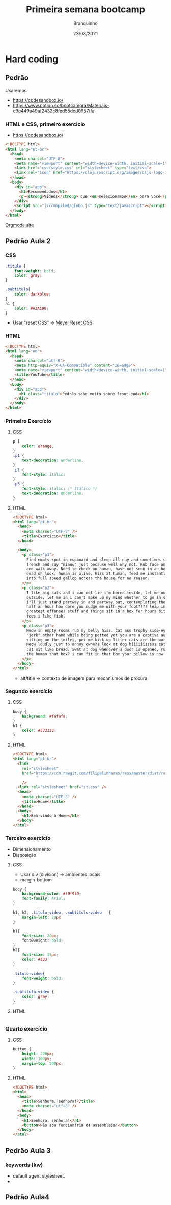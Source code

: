 #+AUTHOR: Branquinho
#+TYPE: blog
#+TITLE: Primeira semana bootcamp
#+DESCRIPTION: Algumas das minhas anotações de Hardcoding
#+DATE: 23/03/2021
#+HUGO_BASE_DIR: ../

#+STARTUP: inlineimages
#+EXPORT_FILE_NAME: hardcode-semana1
#+LANGUAGE: pt-br
#+HTML_DOCTYPE: <!DOCTYPE html>
#+HTML_HEAD: <link rel="stylesheet" href="https://sandyuraz.com/styles/org.min.css">

* Hard coding
** Pedrão
Usaremos:
+ https://codesandbox.io/
+ https://www.notion.so/bootcampra/Materiais-e9e449a49af2432c8fed55dcd0957ffa
*** HTML e CSS, primeiro exercício
- https://codesandbox.io/
  
#+begin_src html
<!DOCTYPE html>
<html lang="pt-br">
  <head>
    <meta charset="UTF-8">
    <meta name="viewport" content="width=device-width, initial-scale=1">
    <link href="css/style.css" rel="stylesheet" type="text/css">
    <link rel="icon" href="https://clojurescript.org/images/cljs-logo-icon-32.png">
  </head>
  <body>
    <div id="app">
      <h2>Recomendados</h2>
      <p><strong>Vídeos</strong> que <em>selecionamos</em> para você</p>
    </div>
    <script src="js/compiled/globo.js" type="text/javascript"></script>
  </body>
</html>
#+end_src

#+ATTR_HTML: :title The Org mode homepage :style color:red;
[[https://orgmode.org][Orgmode site]]

#+ATTR_HTML:  :style float:left;margin:20px 20px 20px 0px;
#+NAME: Orgmode
[[/home/buddhilw/PP/Org/Bootcamp/Resources/PrimeiraSemana/Orgmode.jpg]]


# ** Trajetória - Fechamento 
# Engenharia Física, Linux, Mercado de trabalho
# *** Resolvi fazer o Bootcamp
#  - Complemento profissional; 
# - alta empregabilidade; 
# - Full-stack -> visão geral para devs;
** Pedrão Aula 2
*** CSS
#+begin_src css
    .titulo {
        font-weight: bold;
        color: gray;
    }

    .subtitulo{
        color: darkblue;
    }
    h1 {
        color: #A3A100;
    }
#+end_src
- Usar "reset CSS" -> [[https://meyerweb.com/eric/tools/css/reset/][Meyer Reset CSS]]
*** HTML
#+begin_src html
  <!DOCTYPE html>
  <html lang="en">
    <head>
      <meta charset="utf-8">
      <meta http-equiv="X-UA-Compatible" content="IE=edge">
      <meta name="viewport" content="width=device-width, initial-scale=1">
      <title>YouTube</title>
    </head>
    <body>
      <div id="app">
        <h1 class="titulo">Pedrão sabe muito sobre front-end</h1>
      </div>
    </body>
  </html>
#+end_src

*** Primeiro Exercício
**** CSS
#+begin_src css
  p {
      color: orange;
  }
  .p1 {
      text-decoration: underline;
  }
  .p2 {
      font-style: italic;
  }
  .p3 {
      font-style: italic; /* Itálico */
      text-decoration: underline;
  }
#+end_src
**** HTML
#+begin_src html
  <!DOCTYPE html>
  <html lang="pt-br">
    <head>
      <meta charset="UTF-8" />
      <title>Exercício</title>
    </head>

    <body>
      <p class="p1">
        Find empty spot in cupboard and sleep all day and sometimes switches in
        french and say "miaou" just because well why not. Rub face on owner meow
        and walk away. Need to check on human, have not seen in an hour might be
        dead oh look, human is alive, hiss at human, feed me instantly break out
        into full speed gallop across the house for no reason.
      </p>
      <p class="p2">
        I like big cats and i can not lie i'm bored inside, let me out i'm lonely
        outside, let me in i can't make up my mind whether to go in or out, guess
        i'll just stand partway in and partway out, contemplating the universe for
        half an hour how dare you nudge me with your foot?!?! leap into the air in
        greatest offense! stuff and things sit in a box for hours bite off human's
        toes i like fish.
      </p>
      <p class="p3">
        Meow in empty rooms rub my belly hiss. Cat ass trophy side-eyes your
        "jerk" other hand while being petted yet you are a captive audience while
        sitting on the toilet, pet me kick up litter cats are the world ptracy.
        Meow loudly just to annoy owners look at dog hiiiiiisssss catty ipsum yet
        cat sit like bread. Swat at dog whenever a door is opened, rush in before
        the human that box? i can fit in that box your pillow is now my pet bed
      </p>
    </body>
  </html>

#+end_src
- alt/title -> contexto de imagem para mecanismos de procura
*** Segundo exercício
**** CSS
#+begin_src css
  body {
      background: #fafafa;
  }
  h1 {
      color: #333333;
  }
#+end_src
**** HTML 
#+begin_src html
  <!DOCTYPE html>
  <html lang="pt-br">
    <link
      rel="stylesheet"
      href="https://cdn.rawgit.com/filipelinhares/ress/master/dist/ress.min.css
            "
      />
    <link rel="stylesheet" href="st.css" />
    <head>
      <meta charset="UTF-8" />
      <title>Home</title>
    </head>
    <body>
      <h1>Bem-vindo à Home</h1>
    </body>
  </html>

#+end_src

*** Terceiro exercício
- Dimensionamento
- Disposição

**** CSS
- Usar div (division) -> ambientes locais
- margin-bottom
#+begin_src css
  body {
      background-color: #f9f9f9;
      font-family: Arial;
  }

  h1, h2, .titulo-video, .subtitulo-video	{
      margin-left: 20px
  }

  h1{
      font-size: 20px;
      font0weight: bold;
  }
  h2{
      font-size: 15px;
      color: #333
  }

  .titulo-video{
      font-weight: bold;
  }

  .subtitulo-video {
      color: gray;
  }
#+end_src
**** HTML 
#+begin_src html

#+end_src

*** Quarto exercício
**** CSS
#+begin_src css
  button {
      height: 200px;
      width: 100px;
      margin-top: 200px;
  }
#+end_src

**** HTML 
#+begin_src html
  <!DOCTYPE html>
  <html>
    <head>
      <title>Senhora, senhora!</title>
      <meta charset="utf-8" />
    </head>
    <body>
      <h1>Senhora, senhora!</h1>
      <button>Não sou funcionária da assembleia!</button>
    </body>
  </html>
#+end_src

** Pedrão Aula 3
*** keywords (kw)
+ default agent stylesheet.
+ 

** Pedrão Aula4
